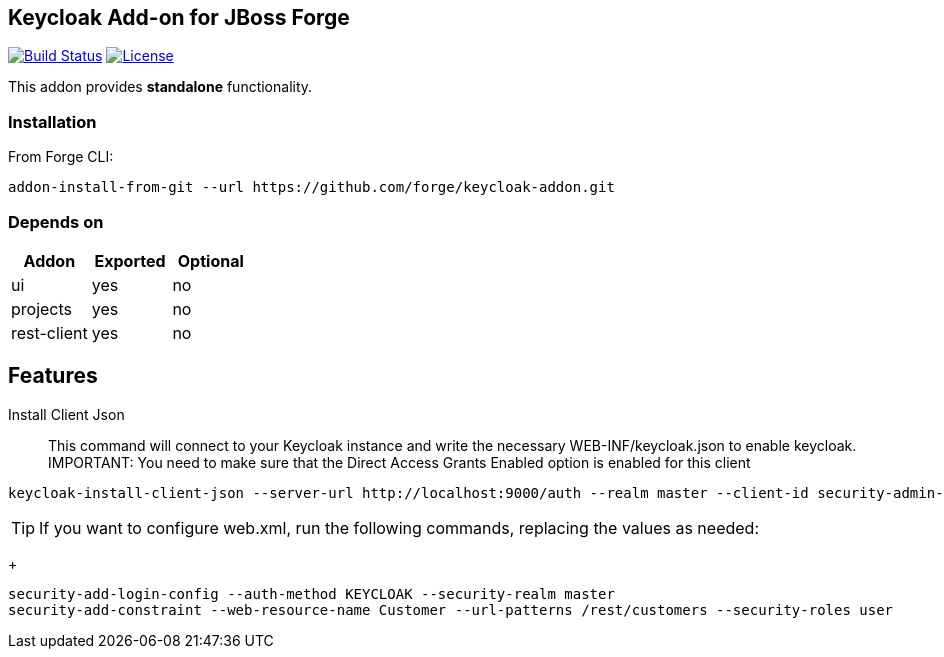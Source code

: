 == Keycloak Add-on for JBoss Forge
image:https://travis-ci.org/forge/keycloak-addon.svg?branch=master["Build Status", link="https://travis-ci.org/forge/keycloak-addon"]
image:http://img.shields.io/:license-EPL-blue.svg["License", link="https://www.eclipse.org/legal/epl-v10.html"]

:idprefix: id_ 
This addon provides *standalone* functionality.

=== Installation

From Forge CLI:

[source,shell]
----
addon-install-from-git --url https://github.com/forge/keycloak-addon.git
----

=== Depends on
[options="header"]
|===
|Addon |Exported |Optional

|ui
|yes
|no

|projects
|yes
|no

|rest-client
|yes
|no
|===

== Features
Install Client Json::
This command will connect to your Keycloak instance and write the necessary WEB-INF/keycloak.json to enable keycloak.
IMPORTANT: You need to make sure that the Direct Access Grants Enabled option is enabled for this client

[source,shell]
----
keycloak-install-client-json --server-url http://localhost:9000/auth --realm master --client-id security-admin-console --user admin --password admin
----

[TIP]
If you want to configure web.xml, run the following commands, replacing the values as needed:
+
[source,shell]
----
security-add-login-config --auth-method KEYCLOAK --security-realm master
security-add-constraint --web-resource-name Customer --url-patterns /rest/customers --security-roles user
----
